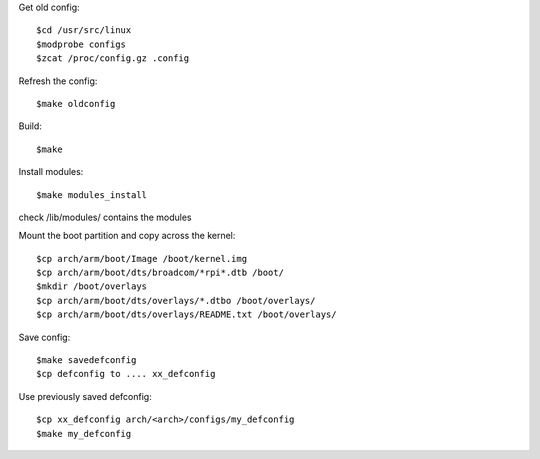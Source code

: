 Get old config::

    $cd /usr/src/linux
    $modprobe configs
    $zcat /proc/config.gz .config

Refresh the config::

    $make oldconfig

Build::

    $make

Install modules::

    $make modules_install

check /lib/modules/ contains the modules

Mount the boot partition and copy across the kernel::

    $cp arch/arm/boot/Image /boot/kernel.img
    $cp arch/arm/boot/dts/broadcom/*rpi*.dtb /boot/
    $mkdir /boot/overlays
    $cp arch/arm/boot/dts/overlays/*.dtbo /boot/overlays/
    $cp arch/arm/boot/dts/overlays/README.txt /boot/overlays/

Save config::

    $make savedefconfig
    $cp defconfig to .... xx_defconfig

Use previously saved defconfig::

    $cp xx_defconfig arch/<arch>/configs/my_defconfig
    $make my_defconfig
